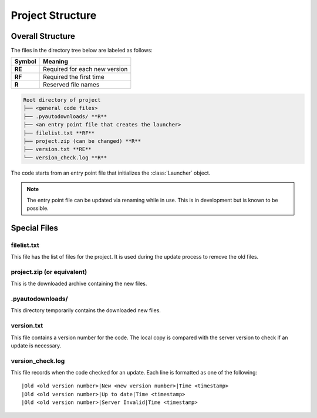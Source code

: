 Project Structure
=================

Overall Structure
-----------------

The files in the directory tree below are labeled as follows:

+------+-----------------------------+
|Symbol|Meaning                      |
+======+=============================+
|**RE**|Required for each new version|
+------+-----------------------------+
|**RF**|Required the first time      |
+------+-----------------------------+
|**R** |Reserved file names          |
+------+-----------------------------+

.. code-block:: text

  Root directory of project
  ├── <general code files>
  ├── .pyautodownloads/ **R**
  ├── <an entry point file that creates the launcher>
  ├── filelist.txt **RF**
  ├── project.zip (can be changed) **R**
  ├── version.txt **RE**
  └── version_check.log **R**

The code starts from an entry point file that initializes the
:class:`Launcher` object.

.. note ::
   The entry point file can be updated via renaming
   while in use. This is in development but is known to be possible.

Special Files
-------------

filelist.txt
************
This file has the list of files for the project.
It is used during the update process to remove the old files.

project.zip (or equivalent)
***************************
This is the downloaded archive containing the new files.

.pyautodownloads/
*****************
This directory temporarily contains the downloaded new files.

version.txt
***********
This file contains a version number for the code.
The local copy is compared with the server version to check if an update is
necessary.

version_check.log
*****************
This file records when the code checked for an update.
Each line is formatted as one of the following::

  |Old <old version number>|New <new version number>|Time <timestamp>
  |Old <old version number>|Up to date|Time <timestamp>
  |Old <old version number>|Server Invalid|Time <timestamp>
